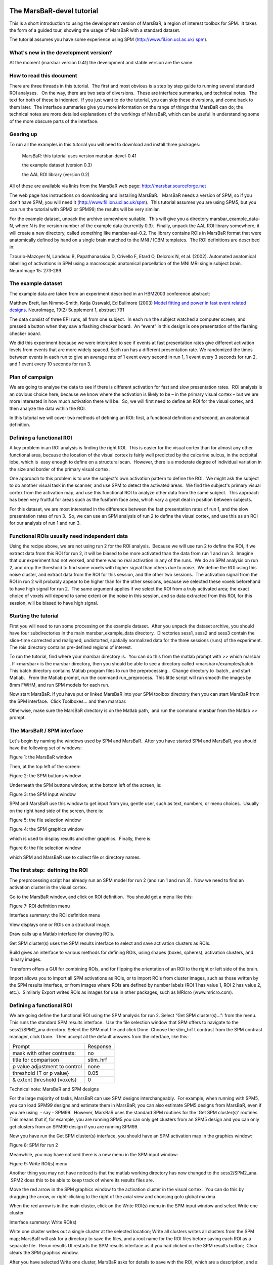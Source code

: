 The MarsBaR-devel tutorial
==========================

This is a short introduction to using the development version of MarsBaR, a
region of interest toolbox for SPM.  It takes the form of a guided tour,
showing the usage of MarsBaR with a standard dataset.

The tutorial assumes you have some experience using SPM
(`http://www.fil.ion.ucl.ac.uk/`_ `spm`_).

What's new in the development version?
--------------------------------------

At the moment (marsbar version 0.41) the development and stable version are the
same.

How to read this document
-------------------------

There are three threads in this tutorial.  The first and most obvious is a step
by step guide to running several standard ROI analyses.   On the way, there are
two sets of diversions.  These are interface summaries, and technical notes.
 The text for both of these is indented.  If you just want to do the tutorial,
you can skip these diversions, and come back to them later.  The interface
summaries give you more information on the range of things that MarsBaR can do;
the technical notes are more detailed explanations of the workings of MarsBaR,
which can be useful in understanding some of the more obscure parts of the
interface.

Gearing up
----------

To run all the examples in this tutorial you will need to download and install
three packages:

    MarsBaR: this tutorial uses version marsbar-devel-0.41

    the example dataset (version 0.3)

    the AAL ROI library (version 0.2)

All of these are available via links from the MarsBaR web page:
`http://marsbar.sourceforge.net`_

The web page has instructions on downloading and installing MarsBaR.   MarsBaR
needs a version of SPM, so if you don't have SPM, you will need it
(`http://www.fil.ion.ucl.ac.uk/spm`_).  This tutorial assumes you are using
SPM5, but you can run the tutorial with SPM2 or SPM99; the results will be very
similar.

For the example dataset, unpack the archive somewhere suitable.  This will give
you a directory marsbar_example_data-N, where N is the version number of the
example data (currently 0.3).  Finally, unpack the AAL ROI library somewhere;
it will create a new directory, called something like marsbar-aal-0.2. The
library contains ROIs in MarsBaR format that were anatomically defined by hand
on a single brain matched to the MNI / ICBM templates.  The ROI definitions are
described in:

Tzourio-Mazoyer N, Landeau B, Papathanassiou D, Crivello F, Etard O, Delcroix
N, et al. (2002). Automated anatomical labelling of activations in SPM using a
macroscopic anatomical parcellation of the MNI MRI single subject brain.
NeuroImage 15: 273-289.

The example dataset
-------------------

The example data are taken from an experiment described in an HBM2003
conference abstract:

Matthew Brett, Ian Nimmo-Smith, Katja Osswald, Ed Bullmore (2003) `Model
fitting and power in fast event related designs`_. NeuroImage, 19(2) Supplement
1, abstract 791

The data consist of three EPI runs, all from one subject.  In each run the
subject watched a computer screen, and pressed a button when they saw a
flashing checker board.  An “event” in this design is one presentation of the
flashing checker board.

We did this experiment because we were interested to see if events at fast
presentation rates give different activation levels from events that are more
widely spaced. Each run has a different presentation rate. We randomized the
times between events in each run to give an average rate of 1 event every
second in run 1, 1 event every 3 seconds for run 2, and 1 event every 10
seconds for run 3.

Plan of campaign
----------------

We are going to analyse the data to see if there is different activation for
fast and slow presentation rates.  ROI analysis is an obvious choice here,
because we know where the activation is likely to be – in the primary visual
cortex – but we are more interested in how much activation there will be.  So,
we will first need to define an ROI for the visual cortex, and then analyze the
data within the ROI.

In this tutorial we will cover two methods of defining an ROI: first, a
functional definition and second, an anatomical definition.

Defining a functional ROI
-------------------------

A key problem in an ROI analysis is finding the right ROI.  This is easier for
the visual cortex than for almost any other functional area, because the
location of the visual cortex is fairly well predicted by the calcarine sulcus,
in the occipital lobe, which is  easy enough to define on a structural scan.
 However, there is a moderate degree of individual variation in the size and
border of the primary visual cortex.

One approach to this problem is to use the subject's own activation pattern to
define the ROI.  We might ask the subject to do another visual task in the
scanner, and use SPM to detect the activated areas.  We find the subject's
primary visual cortex from the activation map, and use this functional ROI to
analyze other data from the same subject.  This approach has been very fruitful
for areas such as the fusiform face area, which vary a great deal in position
between subjects.

For this dataset, we are most interested in the difference between the fast
presentation rates of run 1, and the slow presentation rates of run 3.  So, we
can use an SPM analysis of run 2 to define the visual cortex, and use this as
an ROI for our analysis of run 1 and run 3.

Functional ROIs usually need independent data
---------------------------------------------

Using the recipe above, we are not using run 2 for the ROI analysis.  Because
we will use run 2 to define the ROI, if we extract data from this ROI for run
2, it will be biased to be more activated than the data from run 1 and run 3.
 Imagine that our experiment had not worked, and there was no real activation
in any of the runs.  We do an SPM analysis on run 2, and drop the threshold to
find some voxels with higher signal than others due to noise.  We define the
ROI using this noise cluster, and extract data from the ROI for this session,
and the other two sessions.  The activation signal from the ROI in run 2 will
probably appear to be higher than for the other sessions, because we selected
these voxels beforehand to have high signal for run 2.  The same argument
applies if we select the ROI from a truly activated area; the exact choice of
voxels will depend to some extent on the noise in this session, and so data
extracted from this ROI, for this session, will be biased to have high signal.

Starting the tutorial
---------------------

First you will need to run some processing on the example dataset.  After you
unpack the dataset archive, you should have four subdirectories in the main
marsbar_example_data directory.  Directories sess1, sess2 and sess3 contain the
slice-time corrected and realigned, undistorted, spatially normalized data for
the three sessions (runs) of the experiment. The rois directory contains
pre-defined regions of interest.

To run the tutorial, find where your marsbar directory is.  You can do this
from the matlab prompt with >> which marsbar . If <marsbar> is the marsbar
directory, then you should be able to see a directory called
<marsbar>/examples/batch. This batch directory contains Matlab program files to
run the preprocessing..  Change directory to  batch , and start Matlab.   From
the Matlab prompt, run the command run_preprocess.  This little script will run
smooth the images by 8mm FWHM, and run SPM models for each run.

Now start MarsBaR. If you have put or linked MarsBaR into your SPM toolbox
directory then you can start MarsBaR from the SPM interface.  Click
Toolboxes... and then marsbar.

Otherwise, make sure the MarsBaR directory is on the Matlab path,  and run the
command marsbar from the Matlab >> prompt.

The MarsBaR / SPM interface
---------------------------

Let's begin by naming the windows used by SPM and MarsBaR.  After you have
started SPM and MarsBaR, you should have the following set of windows:

Figure 1: the MarsBaR window

Then, at the top left of the screen:

Figure 2: the SPM buttons window

Underneath the SPM buttons window, at the bottom left of the screen, is:

Figure 3: the SPM input window

SPM and MarsBaR use this window to get input from you, gentle user, such as
text, numbers, or menu choices.  Usually on the right hand side of the screen,
there is:

Figure 5: the file selection window

Figure 4: the SPM graphics window

which is used to display results and other graphics.  Finally, there is:

Figure 6: the file selection window

which SPM and MarsBaR use to collect file or directory names.

The first step:  defining the ROI
---------------------------------

The preprocessing script has already run an SPM model for run 2 (and run 1 and
run 3).  Now we need to find an activation cluster in the visual cortex.

Go to the MarsBaR window, and click on ROI definition.  You should get a menu
like this:

Figure 7: ROI definition menu

Interface summary: the ROI definition menu

View displays one or ROIs on a structural image.

Draw calls up a Matlab interface for drawing ROIs.

Get SPM cluster(s) uses the SPM results interface to select and save activation
clusters as ROIs.

Build gives an interface to various methods for defining ROIs, using shapes
(boxes, spheres), activation clusters, and  binary images.

Transform offers a GUI for combining ROIs, and for flipping the orientation of
an ROI to the right or left side of the brain.

Import allows you to import all SPM activations as ROIs, or to import ROIs from
cluster images, such as those written by the SPM results interface, or from
images where ROIs are defined by number labels (ROI 1 has value 1, ROI 2 has
value 2, etc.).  Similarly Export writes ROIs as images for use in other
packages, such as MRIcro (www.mricro.com).

Defining a functional ROI
-------------------------

We are going define the functional ROI using the SPM analysis for run 2. Select
“Get SPM cluster(s)...”: from the menu. This runs the standard SPM results
interface.  Use the file selection window that SPM offers to navigate to the
sess2/SPM2_ana directory. Select the SPM.mat file and click Done. Choose the
stim_hrf t contrast from the SPM contrast manager, click Done.  Then accept all
the default answers from the interface, like this:

+-----------------------------+--------+
|Prompt                       |Response|
+-----------------------------+--------+
|mask with other contrasts:   |no      |
+-----------------------------+--------+
|title for comparison         |stim_hrf|
+-----------------------------+--------+
|p value adjustment to control|none    |
+-----------------------------+--------+
|threshold {T or p value}     |0.05    |
+-----------------------------+--------+
|& extent threshold {voxels}  |0       |
+-----------------------------+--------+


Technical note: MarsBaR and SPM designs

For the large majority of tasks, MarsBaR can use SPM designs interchangeably.
 For example, when running with SPM5, you can load SPM99 designs and estimate
them in MarsBaR; you can also estimate SPM5 designs from MarsBaR, even if you
are using  - say - SPM99.  However, MarsBaR uses the standard SPM routines for
the 'Get SPM cluster(s)' routines. This means that if, for example, you are
running SPM5 you can only get clusters from an SPM5 design and you can only get
clusters from an SPM99 design if you are running SPM99.

Now you have run the Get SPM cluster(s) interface, you should have an SPM
activation map in the graphics window:

Figure 8: SPM for run 2

Meanwhile, you may have noticed there is a new menu in the SPM input window:

Figure 9: Write ROI(s) menu

Another thing you may not have noticed is that the matlab working directory has
now changed to the sess2/SPM2_ana.  SPM2 does this to be able to keep track of
where its results files are.

Move the red arrow in the SPM graphics window to the activation cluster in the
visual cortex.  You can do this by dragging the arrow, or right-clicking to the
right of the axial view and choosing goto global maxima.

When the red arrow is in the main cluster, click on the Write ROI(s) menu in
the SPM input window and select Write one cluster.

Interface summary: Write ROI(s)

Write one cluster writes out a single cluster at the selected location; Write
all clusters writes all clusters from the SPM map; MarsBaR will ask for a
directory to save the files, and a root name for the ROI files before saving
each ROI as a separate file.  Rerun results UI restarts the SPM results
interface as if you had clicked on the SPM results button;  Clear clears the
SPM graphics window.

After you have selected Write one cluster, MarsBaR asks for details to save
with the ROI, which are a description, and a label.  Both provide information
about the ROI for statistical output and display.  The label should be 20
characters or so, the description can be longer.  For the moment, accept the
defaults, which derive from the coordinates of the voxel under the red arrow
and the title of the contrast:

+------------------+--------------------------------------+
|Prompt            |Response                              |
+------------------+--------------------------------------+
|Description of ROI|stim_hrf cluster at [-9.0 -93.0 -15.0]|
+------------------+--------------------------------------+
|Label for ROI     |stim_hrf_-9_-93_-15                   |
+------------------+--------------------------------------+


After this, MarsBaR offers a dialog box to give a filename for the ROI.  By
default the offered filename will be stim_hrf_-9_-93_-15_roi.mat in the
sess2/SPM2_ana directory.  For simplicity, why not accept the default name and
click Save to save the ROI.

Technical note: ROIs and filenames

MarsBaR stores each ROI in a separate file.  In fact, the files are in the
Matlab .mat format.   MarsBaR will accept any filename for the ROI, and can
load ROIs from any file that you have saved them to, but it will suggest that
you save the ROI with a filename that ends in _roi.mat.  This is just for
convenience, so that when you are asked to select ROIs, the MarsBaR GUI can
assume that ROI files end with this suffix.  It will probably make your life
easier if you keep to this convention.

Review the ROI
--------------

We can now  review this ROI to check if it is a good definition of the visual
cortex. Click on the ROI definition menu in the MarsBaR window, and select
 View…. Choose the ROI and click Done. Your ROI should be displayed in blue on
an average structural image:

Figure 10: the ROI view interface

Interface summary: the view utility

The view utility allows you to click around the image to review the ROI in the
standard orthogonal views.  You can select multiple ROIs to view on the same
structural.  The list box to the left of the axial view allows you to move to a
particular ROI (if you have more than one).  When the cross-hairs are in the
ROI, the information panel will show details for that ROI,  such as centre of
mass, and volume in mm.  The default structural image is the MNI 152 T1 average
brain; you can choose any image to display ROIs on by clicking on the
Options... menu in the MarsBaR window, then choosing Edit Options..., followed
by Default structural.

Refining the ROI
----------------

Now we have reviewed the ROI, we see that the cluster does include visual
cortex, but there also seems to be some connected activation lateral and
inferior to the primary visual cortex.  The cross-hairs in figure are between
the voxels which seem to be in primary visual cortex and the more lateral
voxels. Ideally we would like to restrict the ROI to voxels in the primary
visual cortex.

We can do this by defining a box ROI that covers the area we are interested in,
and combining this with the activation cluster.

Defining a box ROI
``````````````````

To decide on the box dimensions, click around the ROI in the view interface and
note the coordinates of the cross-hairs that are shown at the top of the bottom
left panel.  This may suggest to you, as it did to us, that it would be good to
restrict the ROI to between -20 and +20mm in X, -66 to -106mm in Y, and -20 to
+7mm in Z.

To define this box ROI, click on ROI definition, and choose Build..., .  You
will see a new menu in the SPM input window:

Figure 11: ROI build menu

From the menu, select Box (ranges XYZ). Answer the prompts like this:

+-------------------+----------------------------------------------+
|Prompt             |Response                                      |
+-------------------+----------------------------------------------+
|[2] Range in X (mm)|-20 20                                        |
+-------------------+----------------------------------------------+
|[2] Range in Y (mm)|-66 -106                                      |
+-------------------+----------------------------------------------+
|[2] Range in Z (mm)|-20 7                                         |
+-------------------+----------------------------------------------+
|Description of ROI |box at -20.0>X<20.0 -106.0>Y<-66.0 -20.0>Z<7.0|
+-------------------+----------------------------------------------+
|Label for ROI      |box_x_-20:20_y_-106:-66_z_-20:7               |
+-------------------+----------------------------------------------+
|Filename           |box_x_-20_20_y_-106_-66_z_-20_7_roi.mat       |
+-------------------+----------------------------------------------+


The last three values here are the defaults.

To check this is as you want it, choose ROI Definition, View, select both of
box_x_-20_20_y_-106_-66_z_-20_7_roi.mat and  stim_hrf_-9_-93_-12_roi.mat, in
that order, and click Done.  You should see the box in blue, with the
activation cluster overlaid in red.

We now need to combine the two ROIs, to select only those voxels that are
shared by the box and the activation cluster.

Combining ROIs
``````````````

Choose ROI Definition, Transform...  A new menu comes up in the SPM input
window.  Choose Combine ROIs;  select both the box and the cluster ROIs, click
on Done.  The prompt now asks for a function with which to combine the ROIs.
 In this function, the first ROI you selected is r1, and the second ROI is r2.
 Here we want to get the overlap, and this is represented by the logical AND
operator, which is “&” in Matlab.  Enter the function “r1 & r2” (without the
quotes).

Technical note: combining ROIs

You can use most mathematical functions to combine ROIs.  If you wanted to
combine two ROIs, so the new ROI has all the voxels in ROI 1 and all the voxels
in ROI2, you could use the function “r1 | r2” (read as “r1 or r2”).  If you
wanted only the voxels in ROI 1 that are not in ROI 2: “r1 & ~ r2”.  Similarly,
you can choose more than two ROIs and combine them.  The function “(r1 & r2) &
~r3” gives all the voxels in ROI 1 and ROI 2, but excluding those that are in
ROI 3.

After this, accept the default description, set the label to something like
“Trimmed stim run 2”, and save the ROI as trim_stim_roi.mat.

Writing the ROI as an image
---------------------------

Just for practice, let us write our new ROI as a binary image.  You might want
to do this so you can review the ROI using another program, such as the
excellent MRIcro (`www.mricro.com`_).  Click on ROI definition, then Export....
 Select image from the new menu in the SPM input window, and choose the new
trim_stim_roi.mat as the ROI to export.  Another menu appears, asking for a
Space for ROI image.  The three options are Base space for ROIs, From image, or
ROI native space.

Technical note: ROIs and image spaces

An ROI can be one of two fundamental types: a shape (such as a box or sphere)
or a list of points (such as an activation cluster or coordinates read in from
an ROI in an image).  Shape ROIs know nothing about such vulgarities as voxels,
they are abstract concepts waiting to be applied.  In order to display shapes,
or write them to images, or combine them with other ROIs, we need to convert
them to point lists in a certain space – with dimensions in X Y and Z, and
voxels with specified sizes.  For example, when MarsBaR combines ROIs, it needs
some default space (dimensions, voxel sizes) in which to define the new point
list ROI.  By default, this is the space of the MNI template; so the Base space
for ROIs in the menu above will be MNI space.  This is a good space to use if
you are working with spatially normalized data, but ROIs are often defined on a
subject's data before spatial normalization.  In this case, it may be more
useful to set the ROI base space to match the subject's own activation images,
using Options, Edit options from the MarsBaR window.

The issue of the ROI space comes up here, because we need to define what
dimensions and voxels we should use when writing the image.  We can either
write the image using the Base space, or we can use some arbitrary space
defined by an image, or we can get the space directly from the ROI.  Here, the
ROI is an activation cluster, and the native ROI space for an activation
cluster uses the minimum dimensions necessary to hold all the voxels in the
ROI.  An ROI image for this cluster using native space uses minimum disk
storage, but does not give a good impression of the ROI location when displayed
in, for example, MRIcro.

In our case, the data are spatially normalized, and so are in the space of the
MNI template.  The MNI template space is the default base space for ROIs, so
select Base space for ROIs, choose a directory to save the image, and accept
the default filename for the image, which should be trim_stim.  You can check
this has worked, by finding the SPM buttons window, selecting Display, and
choosing the new trim_stim.img.

Running the ROI analysis
------------------------

First, let us estimate the activation within the ROI for the first run.  There
are three stages to the analysis.

    Choosing the design

    Extracting the data

    Estimating the design model with the data

The preprocessing for the example data created an SPM model for all three EPI
runs, so we already have a design made for the first run.  We are going to use
this design and the trim_stim ROI to extract ROI data from the functional
scans.  Then we will use the design and the extracted data to estimate the
model.

Stage 1: choosing the design
````````````````````````````

Click on the Design button in the MarsBaR window. You should get a menu like
this:

Figure 12: MarsBaR design menu

Interface summary: the MarsBaR design menu

The design menu offers options for creating, reviewing, estimating and
processing SPM / MarsBaR designs.

Oddly, let us start at the end.  The Set design from file option will ask for a
design file, and load the specified design into MarsBaR.  The loaded design
then becomes the default design.  MarsBaR will from now on assume that you want
to work with this design, unless you tell it otherwise by loading a different
design.

Save design to file will save the current default design to a file.

Set design from estimated; as we will see later, when MarsBaR estimates a
design, it stores the estimated design in memory.  Sometimes it is useful to
take this estimated design and set it to be the default design, in order to be
able to use the various of these menu options to review the design.

PET models, FMRI models, and Basic models will use the SPM design routines to
make a design, and store it in memory as the default design.

Explore runs the SPM interface for reviewing and exploring designs.

Frequencies (event+data) can be useful for FMRI designs.  The option gives a
plot of the frequencies present in ROI data and the design regressors for a
particular FMRI event.  This allows you to choose a high-pass filter that will
not remove much of the frequencies in the design, but will remove low
frequencies in the data, which are usually dominated by noise.

Add images to FMRI design allows you to specify images for an FMRI design that
does not yet contain images.  SPM and MarsBaR can create FMRI designs without
images.  If you want to extract data using the design (see below), you may want
to add images to the design using this menu item.

Add/edit filter for FMRI design gives menu options for specifying high pass and
possibly (SPM99) low-pass filters, as well as autocorrelation options (SPM2).

Check images in the design looks for the images names in a design, and simply
checks if they exist on the disk, printing out a message on the matlab console
window.  A common problem in using saved SPM designs is that the images
specified in the design have since moved or deleted; this option is a useful
check to see it that has occurred.

Change path to images allows you to change the path of the image filenames
saved in the SPM design, to deal with the situation when images have moved
since the design was saved.

Convert to unsmoothed takes the image names in a design, and changes them so
that they refer to the unsmoothed version of the same images – in fact it just
removes the “s” prefix from the filenames.  This can be useful when you want to
use an SPM design that was originally run on smoothed images, but your ROI is
very precise, so you want to avoid running the ROI analysis on smoothed data,
which will blur unwanted signal into your ROI.

If you have been reading the interface summary, welcome back.  Isn't it strange
how time just seems to stop when you are reading about graphical user
interfaces?

Our plan was to choose our design.  Select the Set design from file option in
the design menu and choose the SPM.mat file in the sess1/SPM2_ana directory.
 MarsBaR loads the design into memory and displays the design matrix  in the
SPM graphics window.

Stage 2: extracting the data
````````````````````````````

Before we can run the model, we need to extract the ROI data from the
functional scans.  This brings us to the data menu:

Figure 13: the data menu

We are going to choose Extract ROI data(default), and for simple analyses this
may be all you will ever need. For those with a thirst for knowledge, here is
the

Interface summary: data menu

Extract ROI data (default) takes one or more ROI files and a design, and
extracts the data within the ROI(s) for all the images in the design.  As for
the default design, MarsBaR stores the data in memory for further use.

Extract ROI data (full options) allows you to specify any set of images to
extract data from, and will give you a full range of image scaling options for
extracting the data.

Default region is useful when you have extracted data for more than one ROI.
 In this case you may want to restrict the plotting functions (below) to look
only at one of these regions; you can set which region to use with this option.
 If you do not specify, MarsBaR will assume you want to look at all regions.

Plot data (simple) draws time course plots of the ROI data to the SPM graphics
window.  Plot data (full) has options for filtering the data with the SPM
design filter before plotting, and for other types of plots, such as Frequency
plots  or plots of autocorrelation coefficients.

Import data allows you to import data for analysis from matlab, text files or
spreadsheets.  With Export data you can export data to matlab variables, text
files or spreadsheets.

Split regions into files is useful in the situation where you have extracted
data from more than one ROI, but you want to estimate with the data from only
one of these ROIs.  This can be a good idea for SPM2 designs, because, like
SPM2, MarsBaR will pool the data from all ROIs when calculating
 autocorrelation. This may not be valid, as different brain regions can have
different levels of autocorrelation.  Split regions into files takes the
current set of data and saves the data for each ROI as a separate MarsBaR data
file.  Merge data files reverses the process, by taking a series of ROI data
files and making them into one set of data with many ROIs.

Set data from file will ask for a MarsBaR data file (default suffix
'_mdata.mat') and load it into memory as the current set of data.  Save data to
file will save the current set of data to a MarsBaR data file.

Again, welcome back to our linear readers.  For the tutorial, we want to
extract the data for our ROI, from the images in our design.  Choose Extract
ROI data(default); the GUI will ask you to select one or more ROIs files;
select the trim_stim_roi.mat file.  MarsBaR starts to whirr.  As it whirrs, it
will:

    Take each image in the design (you had already set the default design from
    the design menu);

    Extract all the data within the ROI for each image, to give voxel time
    courses for each voxel in the ROI.

When it has finished, MarsBaR will calculate a new summary time course for each
ROI.  The summary time course has one value per scan, per ROI;  by default,
this new time course is made up of the means of all the voxel values in the
ROI.  For example, if there are only 5 voxels in the ROI, the first value in
the summary time series will be the mean of the 5 voxel values for scan 1, the
second value will be the mean of the 5 voxel values for scan 2, and so on.  
You can change the method of summarizing voxel data using the Statistics, Data
summary function item in the MarsBaR options interface.

Technical note: the summary function

There are many ways to use ROI data, but the simplest approach, used by
MarsBaR, is to treat the voxel values within the region of an image as many
samples of the same signal.  So, for each image, we find the voxels that are
within the ROI, and calculate a single summary value to represent all the
voxels in the ROI.  This gives us one ROI summary value per image, and we can
run the statistical model on this time-course of summary values.

The most obvious way of summarizing the values within the ROI is to take the
mean.  This is the default in MarsBaR.  The mean can be greatly affected by
outliers.  If we suspect there may be outlier voxels in the ROI, the median may
be more robust as a summary function.  The first eigenvector is a more complex
estimate of the typical signal in the ROI, and will almost always be similar to
the mean, for standard ROI data.  It is the default for the volume of interest
utilities in SPM .  The other option offered as a summary function is the
weighted mean.  Usually ROIs are binary – meaning that they contain ones within
the ROI and zeros elsewhere.  In this case the weighted mean will be identical
to the mean.  However, it is possible to define ROIs which contain weighting
values, where high values represent high confidence that this voxel is within
the region of interest, and values near zero represent low confidence. In this
situation, it can be useful to use the ROI values to weight the mean value.

As MarsBaR extracts the data you will see its progress printed to the matlab
console.  When the extraction is done, the data is kept in memory.  You can
save the data to disk if you want using the Save data to file option on the
data menu.

Now we have the design and the data we can estimate the model.

Stage 3: estimating the model
`````````````````````````````

As the sweat pours from your brow, you click on the Results menu in the MarsBaR
window.  Scarcely believing it could be this easy, you choose the first item on
the menu, Estimate results.  It was that easy!  MarsBaR takes the default
design and the extracted data, and runs the model.  There are more progress
reports to the matlab console; finally you see the suggestion that you use the
results section for assessment.

Basic results: the statistic table
----------------------------------

Let us start the assessment by getting some t and F values for the effects in
the design.  Click on the Results button in the MarsBaR window:

Figure 14: MarsBaR results menu

Interface summary: the results menu

Estimate results, as we know, takes the default design, and the ROI data, and
estimates the model.  MarsBaR stores the estimated results in memory as the
estimated design.

Import contrasts gives an interface for you to select contrasts from other
analyses, and import them into the list of contrasts for the current analysis.

Add trial specific F will add F contrasts for each trial, and each session, if
they are not already present.

Default contrast will set one contrast as the default to use for other options
on this menu, such as the MarsBaR SPM graph plotting function.

Default region applies only if the current results are for more than one
region.  It will select one region from the data to use for analysis and plots.

Plot residuals puts up various plots of the residual errors from the model, to
check for violation of assumptions or major outliers.

MarsBaR SPM graph uses the SPM plotting functions to plot contrasts of
parameter estimates, fitted and adjusted responses, estimates of event or block
related response, and so on.

Statistic table shows various statistics for selected contrasts, as we will see
in the tutorial.

% signal change will show an estimate for the percent signal change for a
single event.  There are many assumptions for this analysis; please treat it
like you would treat your children: with a combination of great care and weary
scepticism.

Set results from file  allows you to choose the results you want to review.
 When you estimate a model in  MarsBaR, the program will automatically set the
new results to be current for the results menu.  If you want to analyze some
other set of MarsBaR results, you can use this option to select and load
another analysis file.  The default file suffix for MarsBaR estimated results
is '_mres.mat'.

Save results to file will save the current estimated results, including the
data used for the estimation, to a file on disk.

To continue with our analysis, we next need to specify a contrast.  In our case
the contrast is very simple: just a 1 in the column for the HRF regressor used
to model the visual event.  Usually the contrast will be more complicated, and
you may have already entered it for a previous SPM or MarsBaR analysis.  The
Import contrasts option allows you to get contrasts from a previous analysis.
To show how it works, click on this option.  The SPM file selection window
should appear.  Navigate to the sess1/SPM2_ ana directory, and select the
SPM.mat file there.  The SPM contrast manager comes up, showing all the F and t
contrasts in the SPM.mat file.  Select the stim_hrf t contrast, and click Done.
 MarsBaR will put this contrast into the current estimated design.  Here we
only selected one contrast, but you can select many contrasts by dragging the
mouse, shift clicking etc. (depending on your system).

Now click on the Statistic table option in the MarsBaR results menu.  Select
the stim_hrf contrast and click Done.  The results will print out in a rather
ugly fashion in the Matlab window.  You might want to enlarge your Matlab
window to stop the text wrapping in an annoying way.  Here is the output on my
machine:

Figure 15: statistics table output for t contrast

At the left you see the contrast name.  Under this, and to the right, MarsBaR
has printed the ROI label that you entered a while ago.  The t statistic is
self explanatory, and the uncorrected p value is just the one-tailed p value
for this t statistic given the degrees of freedom for the analysis.  The
corrected p is the uncorrected p value, with a Bonferroni correction for the
number of regions in the analysis.  In this case, we only analyzed one region,
so the corrected p value is the same as the uncorrected p value.  MarsBaR (like
SPM), will not attempt to correct the p value for the number of contrasts,
because the contrasts may not be orthogonal, and this will make a Bonferroni
correction too conservative.

There is also a column called Contrast value.  For a t statistic, as here, this
value is an effect size.  Remember that a t statistic consists of an effect
size, divided by the standard deviation of this effect.  Here our contrast is
very simple, containing only a single 1, so the contrast value is the same as
the value of the first parameter in the model.  The value of this parameter
will be the best-fitting slope of the line relating the height of the HRF
regressor to the FMRI signal.  This effect size measure is the number that SPM
stores for each voxel in the con_0001.img, con_0002.img ... series, and these
are the values that are used for standard second level / random effect
analyses.

Just for practice, let us also run an F contrast.  Click Statistic table again,
choose the effects of interest contrast, click Done:

Figure 16: statistics table output for F contrast

Now the Contrast value has become the Extra SS.   This is a measure of the
variance that would be added to a model that does not contain the effects in
the contrast.   The F statistic is this measure, adjusted for the number of
effects, and divided by the residual variance for the whole model.  There is
 no simple way of using this Extra SS value in second level analyses.

Comparing fast and slow events – the difference between run 1 and run 3
-----------------------------------------------------------------------

Our results so far show that there is indeed a highly significant effect of
visual stimulation on the visual cortex, even for very frequent events.  This
is not a Nature paper so far.  To make things a bit more interesting, we can
compare this effect, from run 1, with the effect in run 3, for which the events
were much less frequent.

Click on Design in the MarsBaR window, then Set design from file.  Choose
SPM.mat from sess3/SPM2_ana.  Now we need to extract the data; select Extract
ROI data (default) from the data menu.  MarsBaR will ask you if you want to
save the previous data.  Why not say 'no' for the moment.  Next choose
 trim_stim_roi.mat again.  When that is done, run Estimate results from the
Results menu.  Again choose 'no' when asked if you want to save the previous
estimated design.

Technical note: directories and saving results

MarsBaR, unlike SPM, does not need a new directory for each new set of results.
 Designs, results and data are kept in memory until you save them, and you can
save them with any filename.  This means you can keep many sets of results in
the same directory.

When the estimation has finished, click on Results, Statistic table.  Next you
need to enter the HRF contrast.  Earlier, we imported the HRF column contrast
from an SPM model.  To save time, why not enter this contrast directly using
the contrast manager; it is just a t statistic with a single 1 in the first
column:

Figure 17: the stim_hrf contrast

In the end, you get a new statistic table:

Figure 18: statistic table for run 3

You can see that the contrast value – which is proportional to the change in
signal for a single event – is greater for run 3 than for run 1.  Despite this,
the t statistic for run 3 is lower than for run 1.  One explanation for this is
that there are many more events in run 1, so the estimate of signal change per
event is more reliable (has less variance).

Using a structural ROI
----------------------

So far we have used a functional ROI.  This has the advantage that it is
usually well tuned to the subject we are analysing.  The disadvantages are that
we have had to use a whole run of data to define the ROI, which we would have
preferred to be able to analyze, and that functional ROIs can be noisy, when
the activation signal is not strong.  An alternative is to use the anatomy of
the brain to estimate the location of functional areas.

Using anatomical ROIs can work well for areas that are naturally defined by
brain structure, such as the subcortical nuclei, or the primary sensory and
motor cortices, where the functional areas are closely linked to the position
of large and relatively invariant sulci.  Outside these areas, it can be
difficult to define functional areas using anatomy alone.  The problems are
compounded when anatomical ROIs are defined on one subject, and applied to
another, because there is  great variability between subject in sulcal anatomy.

In the example experiment, subjects responded with a key-press each time they
saw the flashing checker board.  We might therefore be interested to know the
level of activation in the putamen.   This would be a good candidate for an
anatomical ROI, because the putamen can be accurately defined on a structural
scan, and does not vary much between subjects after spatial normalization.  The
AAL ROI library contains a definition of the left and right putamen for a
single subject after spatial normalization.  The images from our subject have
been spatially normalized, so the AAL definition of the putamen will probably
give a reasonable approximation to the putamen in our data.

Running an analysis using structural ROIs
-----------------------------------------

is exactly the same as running the analysis with the functional ROI.  Select
Design from the MarsBaR menu, and  Set design from file.  Choose
sess1/SPM2_ana/SPM.mat.   Click on Data, Extract ROI data (default).  When you
are asked for ROI file, navigate to the AAL directory, select MNI_
Putamen_L_roi.mat and click Done.  When the data extraction is done, choose
Results, Estimate results and wait till MarsBaR has done its thing.  Select
Results,  Statistic table, enter the stim_hrf contrast, as shown in , above.
 Repeat the same procedure, using the AAL  MNI_ Putamen_R_roi.mat ROI.  You
will now have two tables like these:

Figure 19: statistics table for left putamen, run 1

Figure 20: statistics table for right putamen, run 1

The subject responded with their right hand, so we expected that the right
putamen would have less signal than the left.

Batch mode
==========

You can also run MarsBaR in batch mode.  There is an example batch script in
the <marsbar>example/batch directory, called run_tutorial.m.  You won't be
suprised to hear that this is a batch script that runs most of the steps in
this tutorial, as well as extracting and plotting reconstructed event time
courses.

The end
=======

That is the end of this short guided tour.  We haven't described the options
interface, but then again, it isn't very interesting. As always, we would be
very grateful to hear about any mistakes in this document or bugs in MarsBaR.
You can find us on the MarsBaR mailing list, via the MarsBaR home page.

May your regions always be as interesting as you hoped.

The MarsBaRistas

.. _`model fitting and power in fast event related designs`:
    http://cirl.berkeley.edu/mb312/abstracts/ER/er_analysis.html

.. _`http://www.fil.ion.ucl.ac.uk/spm`:
    http://www.fil.ion.ucl.ac.uk/spm

.. _`http://www.fil.ion.ucl.ac.uk/`:
    http://www.fil.ion.ucl.ac.uk/spm

.. _`http://marsbar.sourceforge.net`:
    http://marsbar.sourceforge.net/

.. _`spm`:
    http://www.fil.ion.ucl.ac.uk/spm

.. _`www.mricro.com`:
    http://www.mricro.com/
